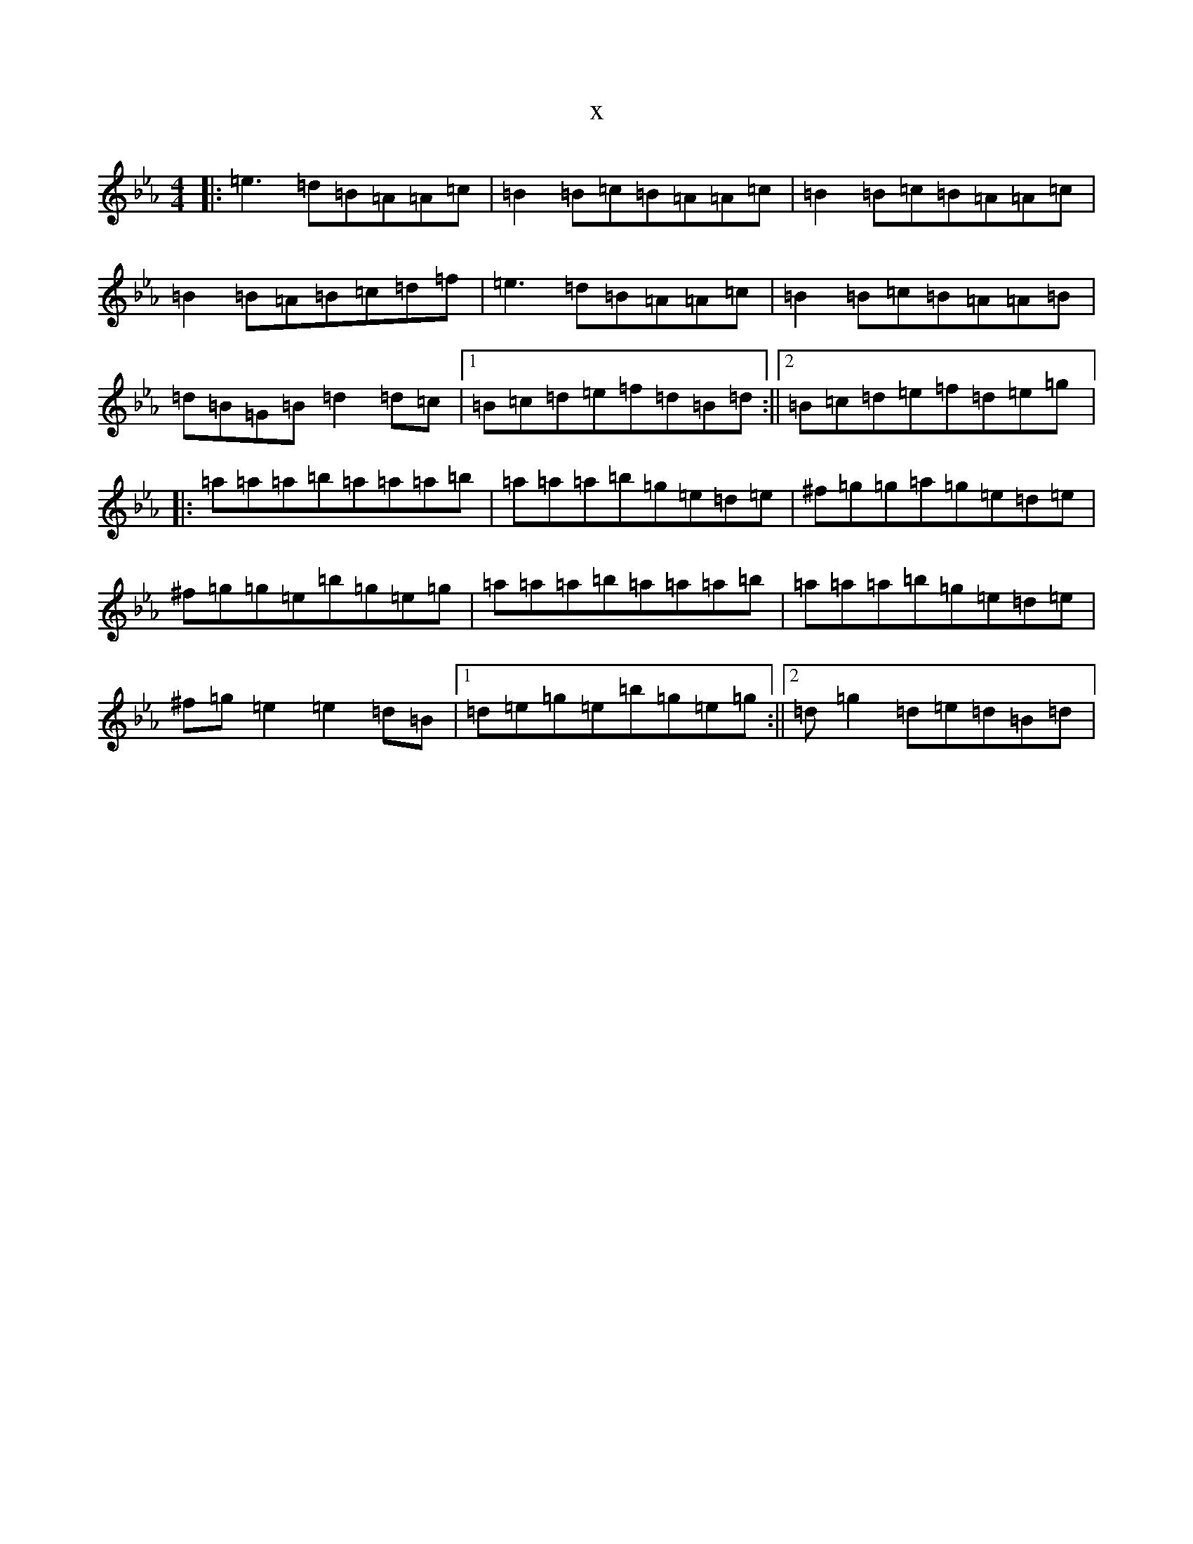 X:11334
T:x
L:1/8
M:4/4
K: C minor
|:=e3=d=B=A=A=c|=B2=B=c=B=A=A=c|=B2=B=c=B=A=A=c|=B2=B=A=B=c=d=f|=e3=d=B=A=A=c|=B2=B=c=B=A=A=B|=d=B=G=B=d2=d=c|1=B=c=d=e=f=d=B=d:||2=B=c=d=e=f=d=e=g|:=a=a=a=b=a=a=a=b|=a=a=a=b=g=e=d=e|^f=g=g=a=g=e=d=e|^f=g=g=e=b=g=e=g|=a=a=a=b=a=a=a=b|=a=a=a=b=g=e=d=e|^f=g=e2=e2=d=B|1=d=e=g=e=b=g=e=g:||2=d=g2=d=e=d=B=d|